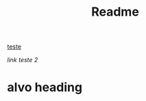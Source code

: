 #+TITLE: Readme

[[alvo][teste]]



[[alvo heading][link teste 2]]



























<<alvo>>
* alvo heading
